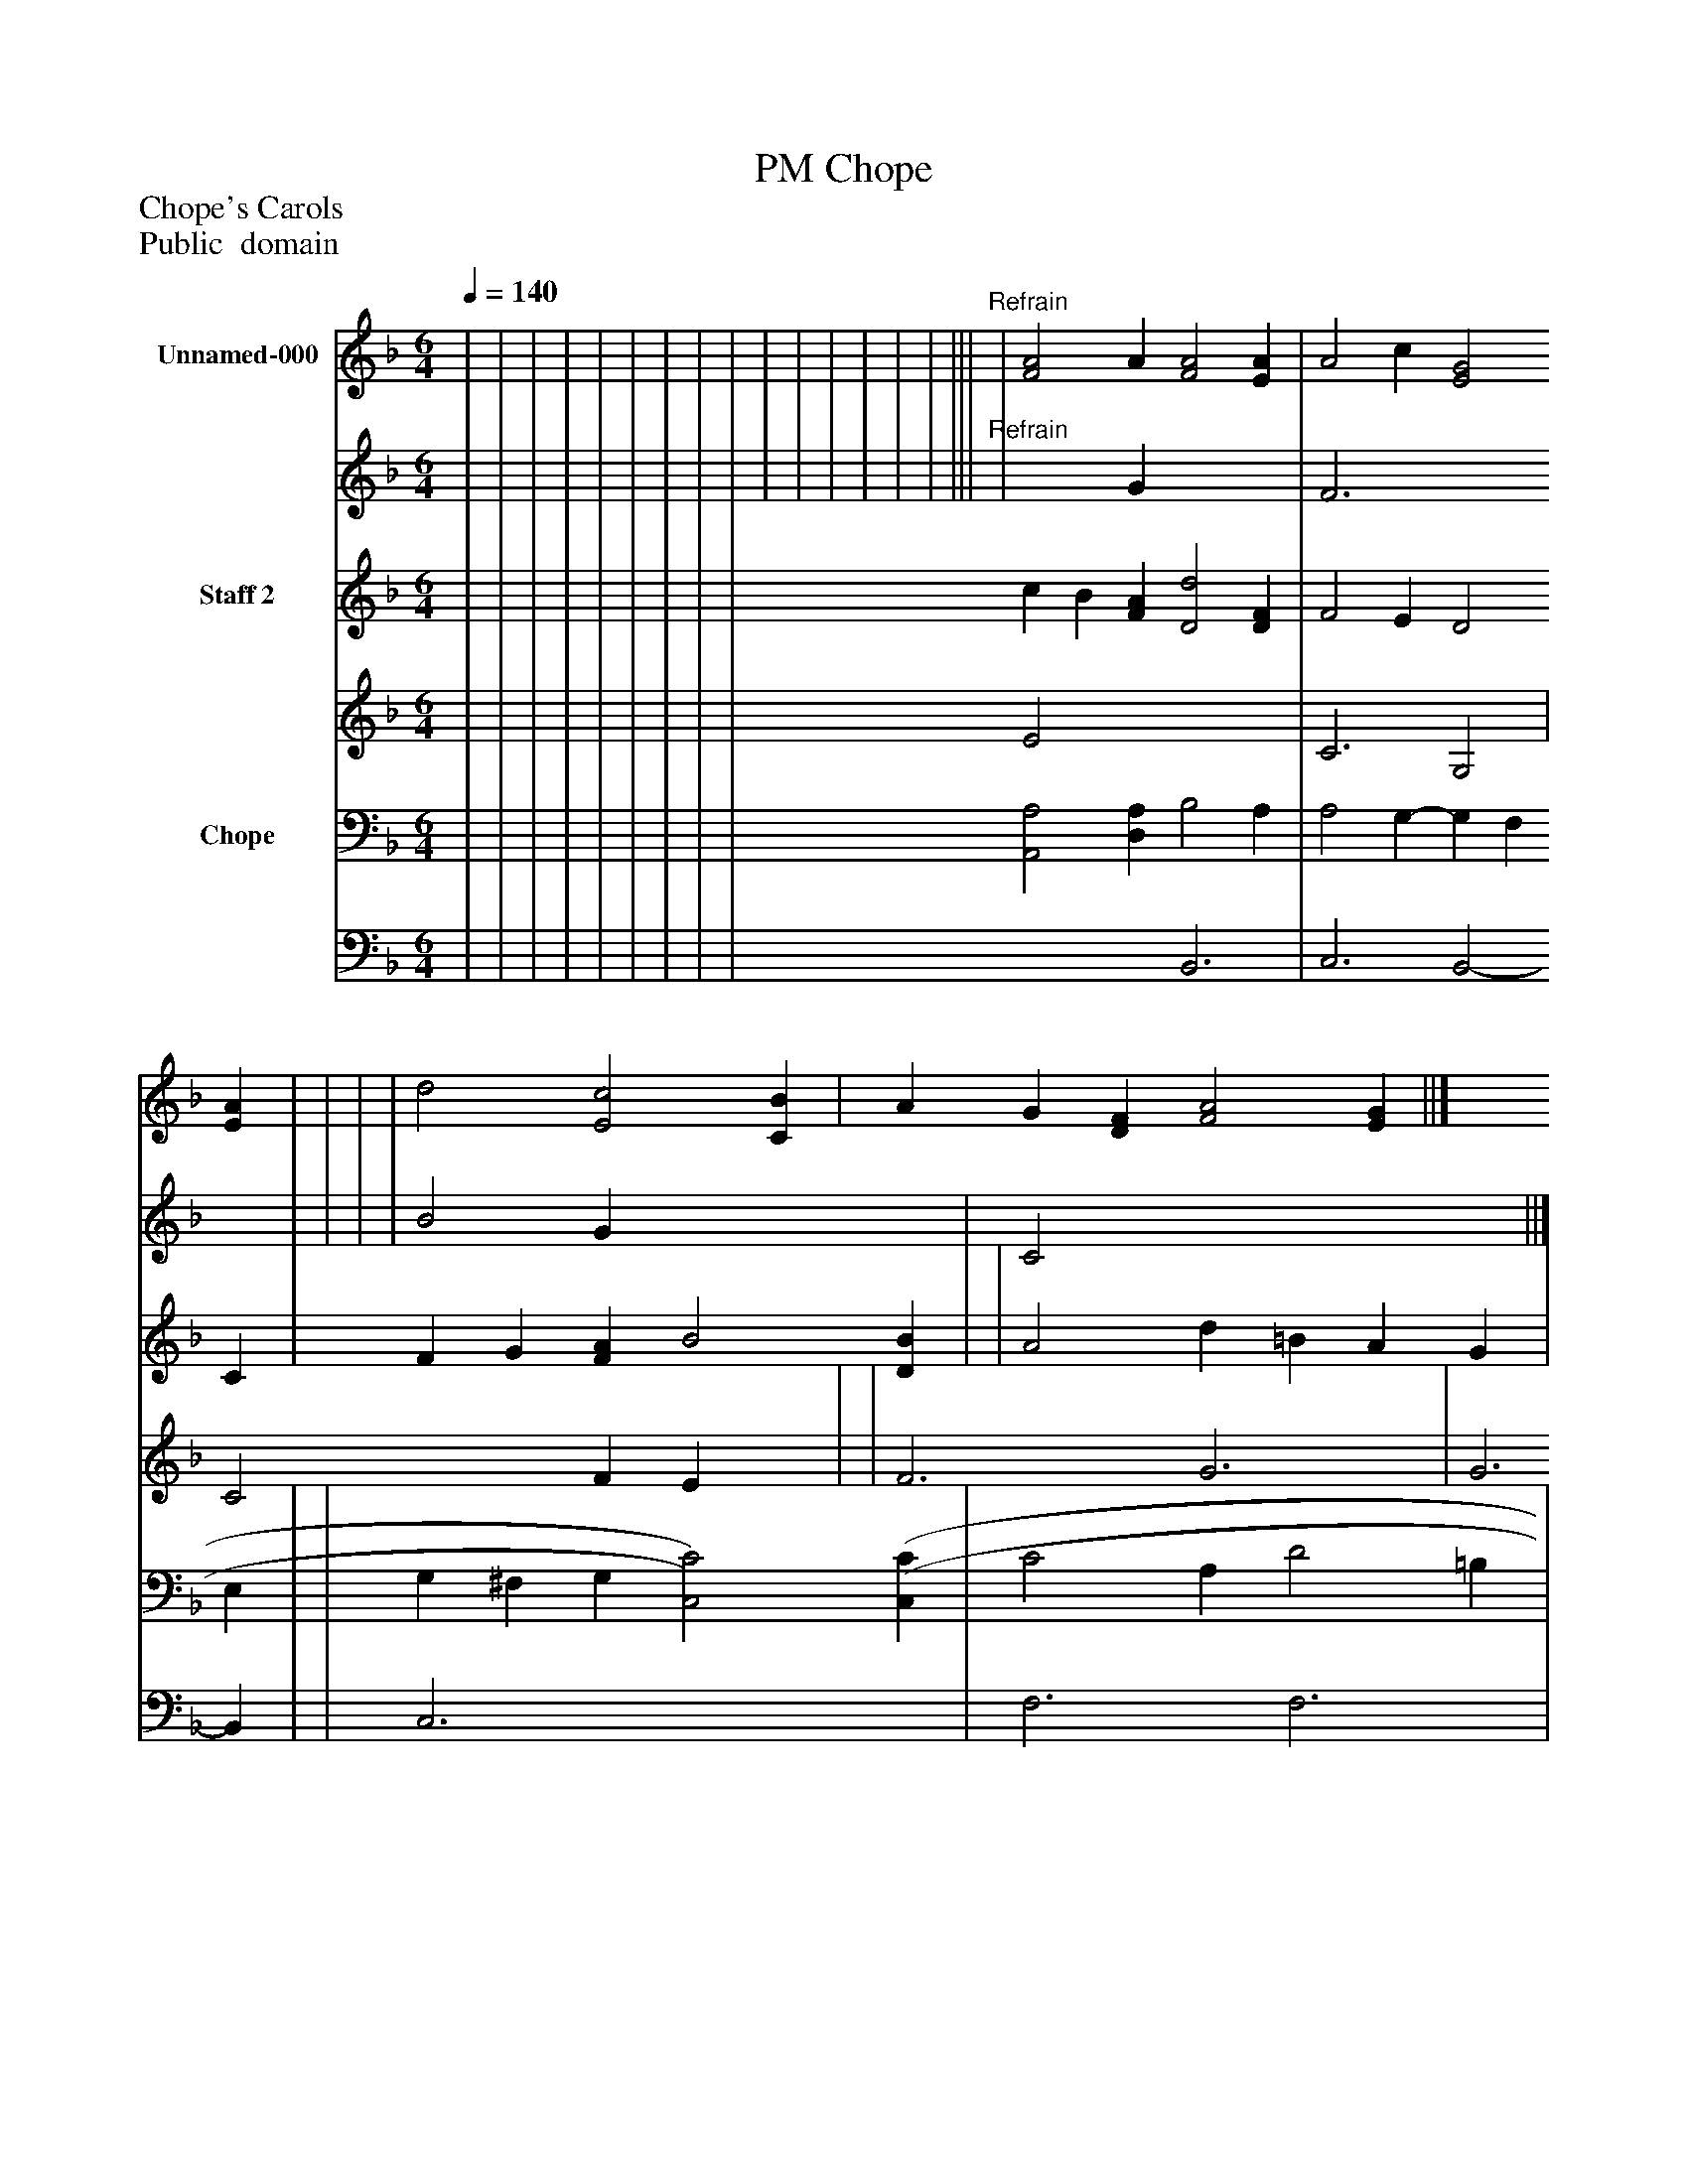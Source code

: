 %%abc-creator mxml2abc 1.4
%%abc-version 2.0
%%continueall true
%%titletrim true
%%titleformat A-1 T C1, Z-1, S-1
X: 0
T: Chope, PM
Z: Chope's Carols
Z: Public  domain
L: 1/4
M: 6/4
Q: 1/4=140
V: P1_1 name="Unnamed-000"
V: P1_2
%%MIDI program 1 19
V: P2_1 name="Staff 2"
V: P2_2
%%MIDI program 2 16
V: P3_1 name="Chope"
V: P3_2
%%MIDI program 3 74
K: F
% Extracting voice 1 from part P1
[V: P1_1]  | | | | | | | | | | | | | | | |||"^Refrain" | [F2A2] A [F2A2] [EA] | A2 c [E2G2] [EA] | | | | d2 [E2c2] [CB] | A G [DF] [F2A2] [EG] ||]
% Extracting voice 2 from part P1
[V: P1_2]  | | | | | | | | | | | | | | | |||"^Refrain" | x2  G x3  | F3 x3  | | | | B2 G x3  | C2 x4  ||]
% Extracting voice 1 from part P2
[V: P2_1]  | | | | | | | | | c B [FA] [D2d2] [DF] | F2 E D2 C | F G [FA] B2 [DB] | | A2 d =B A G | c2 G F2 E | D3 E F ||||] Z 
% Extracting voice 2 from part P2
[V: P2_2]  | | | | | | | | | E2 x4  | C3 G,2 | C2 x1  F E x1  | | F3 G3 | G3 C2 | D- D2 ||||] Z 
% Extracting voice 1 from part P3
[V: P3_1]  | | | | | | | | | [A,,2A,2] [D,A,] B,2 A, | A,2 G,- G, F, E, | | G, ^F, G, [C,2)C2)] [(C,(C] | C2 A, D2 =B, | | C3 [G,3=B,3] ||| | | | | | C [A,C] [G,B,] [F,C] | D2 B, [C,2G,2] [E,G,] | F,- F, [B,,D] [C,2C2] [C,B,] ||]
% Extracting voice 2 from part P3
[V: P3_2]  | | | | | | | | | x3  B,,3 | C,3 B,,2- B,, | | C,3- x3  | F,3 F,3 | | F,2 D, x3  ||| | | | | | (C C B, x3  | B,,3 x3  | A,, x4  ||]

